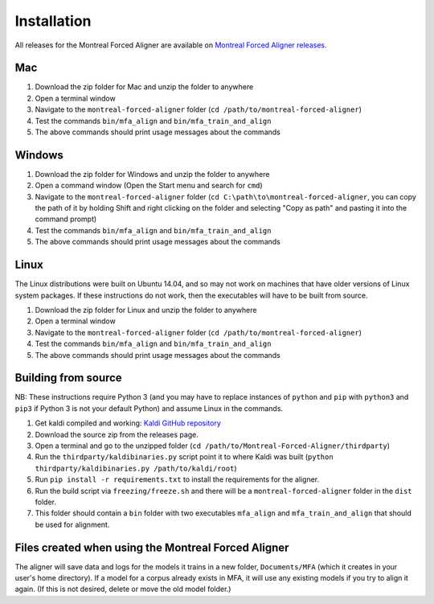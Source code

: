 .. _installation:

.. _`Montreal Forced Aligner releases`: https://github.com/MontrealCorpusTools/Montreal-Forced-Aligner/releases

.. _`Kaldi GitHub repository`: https://github.com/kaldi-asr/kaldi

************
Installation
************

All releases for the Montreal Forced Aligner are available on
`Montreal Forced Aligner releases`_.

Mac
===

1. Download the zip folder for Mac and unzip the folder to anywhere
2. Open a terminal window
3. Navigate to the ``montreal-forced-aligner`` folder (``cd /path/to/montreal-forced-aligner``)
4. Test the commands ``bin/mfa_align`` and ``bin/mfa_train_and_align``
5. The above commands should print usage messages about the commands

Windows
=======

1. Download the zip folder for Windows and unzip the folder to anywhere
2. Open a command window (Open the Start menu and search for ``cmd``)
3. Navigate to the ``montreal-forced-aligner`` folder (``cd C:\path\to\montreal-forced-aligner``,
   you can copy the path of it by holding Shift and right clicking on the folder
   and selecting "Copy as path" and pasting it into the command prompt)
4. Test the commands ``bin/mfa_align`` and ``bin/mfa_train_and_align``
5. The above commands should print usage messages about the commands

Linux
=====

The Linux distributions were built on Ubuntu 14.04, and so may not work on
machines that have older versions of Linux system packages.  If these instructions
do not work, then the executables will have to be built from source.

1. Download the zip folder for Linux and unzip the folder to anywhere
2. Open a terminal window
3. Navigate to the ``montreal-forced-aligner`` folder (``cd /path/to/montreal-forced-aligner``)
4. Test the commands ``bin/mfa_align`` and ``bin/mfa_train_and_align``
5. The above commands should print usage messages about the commands

Building from source
====================

NB: These instructions require Python 3 (and you may have to replace
instances of ``python`` and ``pip`` with ``python3`` and ``pip3`` if Python 3 is
not your default Python) and assume Linux in the commands.

1. Get kaldi compiled and working: `Kaldi GitHub repository`_
2. Download the source zip from the releases page.
3. Open a terminal and go to the unzipped folder (``cd /path/to/Montreal-Forced-Aligner/thirdparty``)
4. Run the ``thirdparty/kaldibinaries.py`` script point it to where Kaldi was built (``python thirdparty/kaldibinaries.py /path/to/kaldi/root``)
5. Run ``pip install -r requirements.txt`` to install the requirements for the aligner.
6. Run the build script via ``freezing/freeze.sh`` and there will be a ``montreal-forced-aligner`` folder in the ``dist`` folder.
7. This folder should contain a ``bin`` folder with two executables ``mfa_align`` and ``mfa_train_and_align`` that should be used for alignment.

Files created when using the Montreal Forced Aligner
====================================================

The aligner will save data and logs for the models it trains in a new folder,
``Documents/MFA`` (which it creates in your user's home directory).  If a model for a corpus already
exists in MFA, it will use any existing models if you try to align it again.
(If this is not desired, delete or move the old model folder.)

